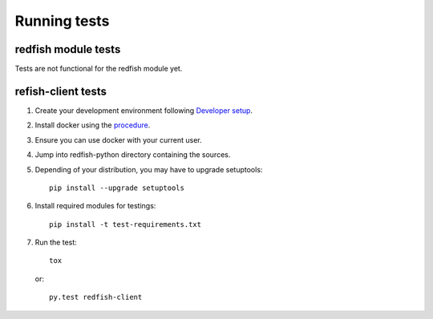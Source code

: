 =============
Running tests
=============


redfish module tests
--------------------

Tests are not functional for the redfish module yet.

refish-client tests
-------------------

#. Create your development environment following `Developer setup <develsetup.html>`_.
#. Install docker using the `procedure <https://docs.docker.com/engine/installation/>`_.
#. Ensure you can use docker with your current user.
#. Jump into redfish-python directory containing the sources.
#. Depending of your distribution, you may have to upgrade setuptools::

    pip install --upgrade setuptools

#. Install required modules for testings::

    pip install -t test-requirements.txt

#. Run the test::

    tox

   or::

    py.test redfish-client

